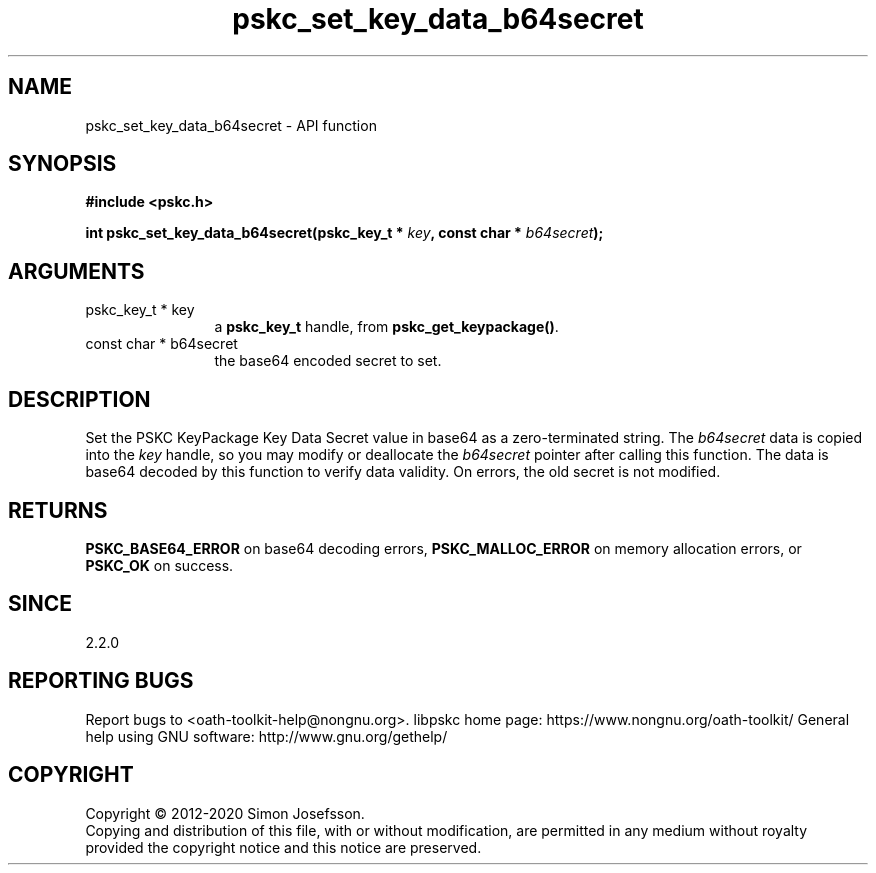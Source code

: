 .\" DO NOT MODIFY THIS FILE!  It was generated by gdoc.
.TH "pskc_set_key_data_b64secret" 3 "2.6.7" "libpskc" "libpskc"
.SH NAME
pskc_set_key_data_b64secret \- API function
.SH SYNOPSIS
.B #include <pskc.h>
.sp
.BI "int pskc_set_key_data_b64secret(pskc_key_t * " key ", const char * " b64secret ");"
.SH ARGUMENTS
.IP "pskc_key_t * key" 12
a \fBpskc_key_t\fP handle, from \fBpskc_get_keypackage()\fP.
.IP "const char * b64secret" 12
the base64 encoded secret to set.
.SH "DESCRIPTION"
Set the PSKC KeyPackage Key Data Secret value in base64 as a
zero\-terminated string.  The \fIb64secret\fP data is copied into the
\fIkey\fP handle, so you may modify or deallocate the \fIb64secret\fP pointer
after calling this function.  The data is base64 decoded by this
function to verify data validity.  On errors, the old secret is not
modified.
.SH "RETURNS"
\fBPSKC_BASE64_ERROR\fP on base64 decoding errors,
\fBPSKC_MALLOC_ERROR\fP on memory allocation errors, or \fBPSKC_OK\fP on
success.
.SH "SINCE"
2.2.0
.SH "REPORTING BUGS"
Report bugs to <oath-toolkit-help@nongnu.org>.
libpskc home page: https://www.nongnu.org/oath-toolkit/
General help using GNU software: http://www.gnu.org/gethelp/
.SH COPYRIGHT
Copyright \(co 2012-2020 Simon Josefsson.
.br
Copying and distribution of this file, with or without modification,
are permitted in any medium without royalty provided the copyright
notice and this notice are preserved.
